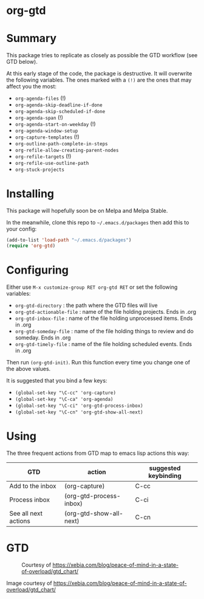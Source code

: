 * org-gtd
* Summary
This package tries to replicate as closely as possible the GTD workflow (see GTD below).

At this early stage of the code, the package is destructive. It will overwrite the following variables. The ones marked with a =(!)= are the ones that may affect you the most:

- ~org-agenda-files~ (!)
- ~org-agenda-skip-deadline-if-done~
- ~org-agenda-skip-scheduled-if-done~
- ~org-agenda-span~ (!)
- ~org-agenda-start-on-weekday~ (!)
- ~org-agenda-window-setup~
- ~org-capture-templates~ (!)
- ~org-outline-path-complete-in-steps~
- ~org-refile-allow-creating-parent-nodes~
- ~org-refile-targets~ (!)
- ~org-refile-use-outline-path~
- ~org-stuck-projects~

* Installing

This package will hopefully soon be on Melpa and Melpa Stable.

In the meanwhile, clone this repo to ~~/.emacs.d/packages~ then add this to your config:

#+begin_src emacs-lisp
(add-to-list 'load-path "~/.emacs.d/packages")
(require 'org-gtd)
#+end_src

* Configuring
Either use ~M-x customize-group RET org-gtd RET~ or set the following variables:

- ~org-gtd-directory~ : the path where the GTD files will live
- ~org-gtd-actionable-file~ : name of the file holding projects. Ends in .org
- ~org-gtd-inbox-file~ : name of the file holding unprocessed items. Ends in .org
- ~org-gtd-someday-file~ : name of the file holding things to review and do someday. Ends in .org
- ~org-gtd-timely-file~ : name of the file holding scheduled events. Ends in .org

Then run ~(org-gtd-init)~. Run this function every time you change one of the above values.

It is suggested that you bind a few keys:

- ~(global-set-key "\C-cc" 'org-capture)~
- ~(global-set-key "\C-ca" 'org-agenda)~
- ~(global-set-key "\C-ci" 'org-gtd-process-inbox)~
- ~(global-set-key "\C-cn" 'org-gtd-show-all-next)~
* Using

The three frequent actions from GTD map to emacs lisp actions this way:

| GTD                  | action                  | suggested keybinding |
|----------------------+-------------------------+----------------------|
| Add to the inbox     | (org-capture)           | C-cc                 |
| Process inbox        | (org-gtd-process-inbox) | C-ci                 |
| See all next actions | (org-gtd-show-all-next) | C-cn                 |


* GTD
#+CAPTION: Courtesy of https://xebia.com/blog/peace-of-mind-in-a-state-of-overload/gtd_chart/
#+NAME: The GTD Workflow
[[file:gtd_chart.png]]

Image courtesy of https://xebia.com/blog/peace-of-mind-in-a-state-of-overload/gtd_chart/

